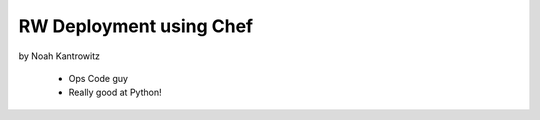 ========================
RW Deployment using Chef
========================

by Noah Kantrowitz

 * Ops Code guy
 * Really good at Python!
 